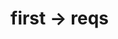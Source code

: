 * first -> reqs
:PROPERTIES:
:tng_link_id: 6f042f2a-9902-4bfe-b0c9-4d57428f8f00
:tng_link_src_id: f8670bef-860d-408b-acb1-cd3a3e6bfd0b
:tng_link_dst_id: 3c411909-1e49-41c4-9471-5cc3d1414837
:tng_link_src_sha1: 5cd84d16a1f76a11337c7ae985772970a78616f2
:tng_link_dst_sha1: 5585ab3f955cf653825209bbeb9b4b9486159c54
:tng_link_directed: 1
:tng_link_flag: 1
:tng_link_comment: first -> reqs
:tng_link_src_comment: first line
:tng_link_dst_comment: requirements
:END:
